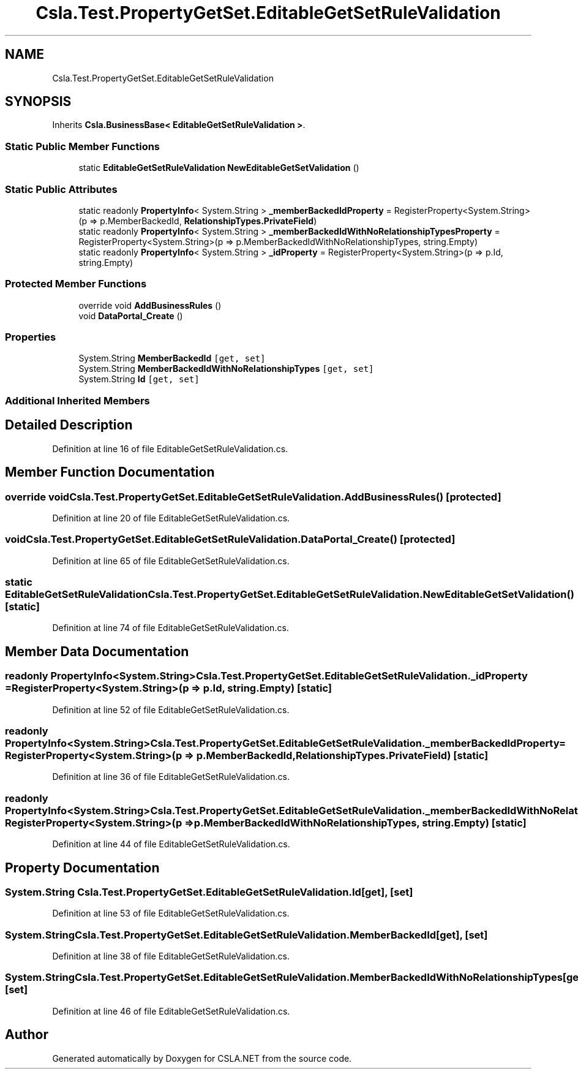 .TH "Csla.Test.PropertyGetSet.EditableGetSetRuleValidation" 3 "Wed Jul 21 2021" "Version 5.4.2" "CSLA.NET" \" -*- nroff -*-
.ad l
.nh
.SH NAME
Csla.Test.PropertyGetSet.EditableGetSetRuleValidation
.SH SYNOPSIS
.br
.PP
.PP
Inherits \fBCsla\&.BusinessBase< EditableGetSetRuleValidation >\fP\&.
.SS "Static Public Member Functions"

.in +1c
.ti -1c
.RI "static \fBEditableGetSetRuleValidation\fP \fBNewEditableGetSetValidation\fP ()"
.br
.in -1c
.SS "Static Public Attributes"

.in +1c
.ti -1c
.RI "static readonly \fBPropertyInfo\fP< System\&.String > \fB_memberBackedIdProperty\fP = RegisterProperty<System\&.String>(p => p\&.MemberBackedId, \fBRelationshipTypes\&.PrivateField\fP)"
.br
.ti -1c
.RI "static readonly \fBPropertyInfo\fP< System\&.String > \fB_memberBackedIdWithNoRelationshipTypesProperty\fP = RegisterProperty<System\&.String>(p => p\&.MemberBackedIdWithNoRelationshipTypes, string\&.Empty)"
.br
.ti -1c
.RI "static readonly \fBPropertyInfo\fP< System\&.String > \fB_idProperty\fP = RegisterProperty<System\&.String>(p => p\&.Id, string\&.Empty)"
.br
.in -1c
.SS "Protected Member Functions"

.in +1c
.ti -1c
.RI "override void \fBAddBusinessRules\fP ()"
.br
.ti -1c
.RI "void \fBDataPortal_Create\fP ()"
.br
.in -1c
.SS "Properties"

.in +1c
.ti -1c
.RI "System\&.String \fBMemberBackedId\fP\fC [get, set]\fP"
.br
.ti -1c
.RI "System\&.String \fBMemberBackedIdWithNoRelationshipTypes\fP\fC [get, set]\fP"
.br
.ti -1c
.RI "System\&.String \fBId\fP\fC [get, set]\fP"
.br
.in -1c
.SS "Additional Inherited Members"
.SH "Detailed Description"
.PP 
Definition at line 16 of file EditableGetSetRuleValidation\&.cs\&.
.SH "Member Function Documentation"
.PP 
.SS "override void Csla\&.Test\&.PropertyGetSet\&.EditableGetSetRuleValidation\&.AddBusinessRules ()\fC [protected]\fP"

.PP
Definition at line 20 of file EditableGetSetRuleValidation\&.cs\&.
.SS "void Csla\&.Test\&.PropertyGetSet\&.EditableGetSetRuleValidation\&.DataPortal_Create ()\fC [protected]\fP"

.PP
Definition at line 65 of file EditableGetSetRuleValidation\&.cs\&.
.SS "static \fBEditableGetSetRuleValidation\fP Csla\&.Test\&.PropertyGetSet\&.EditableGetSetRuleValidation\&.NewEditableGetSetValidation ()\fC [static]\fP"

.PP
Definition at line 74 of file EditableGetSetRuleValidation\&.cs\&.
.SH "Member Data Documentation"
.PP 
.SS "readonly \fBPropertyInfo\fP<System\&.String> Csla\&.Test\&.PropertyGetSet\&.EditableGetSetRuleValidation\&._idProperty = RegisterProperty<System\&.String>(p => p\&.Id, string\&.Empty)\fC [static]\fP"

.PP
Definition at line 52 of file EditableGetSetRuleValidation\&.cs\&.
.SS "readonly \fBPropertyInfo\fP<System\&.String> Csla\&.Test\&.PropertyGetSet\&.EditableGetSetRuleValidation\&._memberBackedIdProperty = RegisterProperty<System\&.String>(p => p\&.MemberBackedId, \fBRelationshipTypes\&.PrivateField\fP)\fC [static]\fP"

.PP
Definition at line 36 of file EditableGetSetRuleValidation\&.cs\&.
.SS "readonly \fBPropertyInfo\fP<System\&.String> Csla\&.Test\&.PropertyGetSet\&.EditableGetSetRuleValidation\&._memberBackedIdWithNoRelationshipTypesProperty = RegisterProperty<System\&.String>(p => p\&.MemberBackedIdWithNoRelationshipTypes, string\&.Empty)\fC [static]\fP"

.PP
Definition at line 44 of file EditableGetSetRuleValidation\&.cs\&.
.SH "Property Documentation"
.PP 
.SS "System\&.String Csla\&.Test\&.PropertyGetSet\&.EditableGetSetRuleValidation\&.Id\fC [get]\fP, \fC [set]\fP"

.PP
Definition at line 53 of file EditableGetSetRuleValidation\&.cs\&.
.SS "System\&.String Csla\&.Test\&.PropertyGetSet\&.EditableGetSetRuleValidation\&.MemberBackedId\fC [get]\fP, \fC [set]\fP"

.PP
Definition at line 38 of file EditableGetSetRuleValidation\&.cs\&.
.SS "System\&.String Csla\&.Test\&.PropertyGetSet\&.EditableGetSetRuleValidation\&.MemberBackedIdWithNoRelationshipTypes\fC [get]\fP, \fC [set]\fP"

.PP
Definition at line 46 of file EditableGetSetRuleValidation\&.cs\&.

.SH "Author"
.PP 
Generated automatically by Doxygen for CSLA\&.NET from the source code\&.
